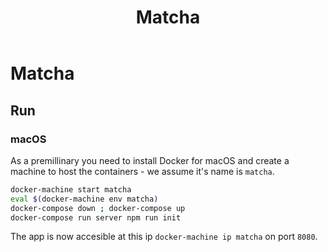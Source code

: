 #+TITLE: Matcha

* Matcha 
** Run
*** macOS
As a premillinary you need to install Docker for macOS and create a machine to
host the containers - we assume it's name is =matcha=.
#+BEGIN_SRC sh
  docker-machine start matcha
  eval $(docker-machine env matcha)
  docker-compose down ; docker-compose up
  docker-compose run server npm run init
#+END_SRC
The app is now accesible at this ip =docker-machine ip matcha= on port =8080=.
